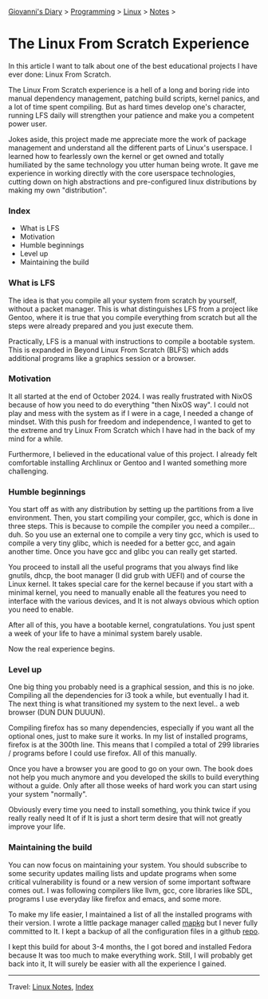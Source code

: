 #+startup: content indent

[[file:../../index.org][Giovanni's Diary]] > [[file:../programming.org][Programming]] > [[file:linux.org][Linux]] > [[file:notes.org][Notes]] >

* The Linux From Scratch Experience
:PROPERTIES:
:RSS: true
:DATE: 23 Apr 2025 00:00:00 GMT
:CATEGORY: Programming
:AUTHOR: Giovanni Santini
:LINK: https://giovanni-diary.netlify.app/programming/linux/linux-from-scratch.html
:END:
#+INDEX: Giovanni's Diary!Programming!Linux!Linux From Scratch

In this article I want to talk about one of the best educational
projects I have ever done: Linux From Scratch.

The Linux From Scratch experience is a hell of a long and boring
ride into manual dependency management, patching build scripts,
kernel panics, and a lot of time spent compiling. But as
hard times develop one's character, running LFS daily will strengthen
your patience and make you a competent power user.

Jokes aside, this project made me appreciate more the work of package
management and understand all the different parts of Linux's
userspace. I learned how to fearlessly own the kernel or get owned
and totally humiliated by the same technology you utter human being
wrote. It gave me experience in working directly with the core
userspace technologies, cutting down on high abstractions and
pre-configured linux distributions by making my own "distribution".


*** Index

- What is LFS
- Motivation
- Humble beginnings
- Level up
- Maintaining the build

*** What is LFS

The idea is that you compile all your system from scratch by yourself,
without a packet manager. This is what distinguishes LFS from a
project like Gentoo, where it is true that you compile everything from
scratch but all the steps were already prepared and you just execute
them.

Practically, LFS is a manual with instructions to compile a bootable
system. This is expanded in Beyond Linux From Scratch (BLFS) which
adds additional programs like a graphics session or a browser.

*** Motivation

It all started at the end of October 2024. I was really frustrated
with NixOS because of how you need to do everything "then NixOS
way". I could not play and mess with the system as if I were in a
cage, I needed a change of mindset. With this push for freedom and
independence, I wanted to get to the extreme and try Linux From
Scratch which I have had in the back of my mind for a while.

Furthermore, I believed in the educational value of this project.
I already felt comfortable installing Archlinux or Gentoo and I
wanted something more challenging.

*** Humble beginnings

You start off as with any distribution by setting up the partitions
from a live environment. Then, you start compiling your compiler, gcc,
which is done in three steps. This is because to compile the compiler
you need a compiler... duh. So you use an external one to compile a very
tiny gcc, which is used to compile a very tiny glibc, which is needed
for a better gcc, and again another time. Once you have gcc and glibc
you can really get started.

You proceed to install all the useful programs that you always find
like gnutils, dhcp, the boot manager (I did grub with UEFI) and of
course the Linux kernel. It takes special care for the kernel because
if you start with a minimal kernel, you need to manually enable all
the features you need to interface with the various devices, and It is
not always obvious which option you need to enable.

After all of this, you have a bootable kernel, congratulations.  You
just spent a week of your life to have a minimal system barely usable.

Now the real experience begins.

*** Level up

One big thing you probably need is a graphical session, and this is no
joke. Compiling all the dependencies for i3 took a while, but
eventually I had it. The next thing is what transitioned my system to
the next level.. a web browser (DUN DUN DUUUN).

Compiling firefox has so many dependencies, especially if you
want all the optional ones, just to make sure it works. In my
list of installed programs, firefox is at the 300th line. This
means that I compiled a total of 299 libraries / programs before
I could use firefox. All of this manually.

Once you have a browser you are good to go on your own. The book
does not help you much anymore and you developed the skills to
build everything without a guide. Only after all those weeks of
hard work you can start using your system "normally".

Obviously every time you need to install something, you think
twice if you really really need It of if It is just a short term
desire that will not greatly improve your life.

*** Maintaining the build

You can now focus on maintaining your system. You should subscribe to
some security updates mailing lists and update programs when some
critical vulnerability is found or a new version of some important
software comes out. I was following compilers like llvm, gcc, core
libraries like SDL, programs I use everyday like firefox and emacs,
and some more.

To make my life easier, I maintained a list of all the installed
programs with their version. I wrote a little package manager
called [[https://github.com/San7o/mapkg][mapkg]] but I never fully committed to It. I kept a backup
of all the configuration files in a github [[https://github.com/San7o/lfs][repo]].

I kept this build for about 3-4 months, the I got bored and
installed Fedora because It was too much to make everything work.
Still, I will probably get back into it, It will surely be easier
with all the experience I gained.

-----

Travel: [[file:./notes.org][Linux Notes]], [[../../theindex.org][Index]]

